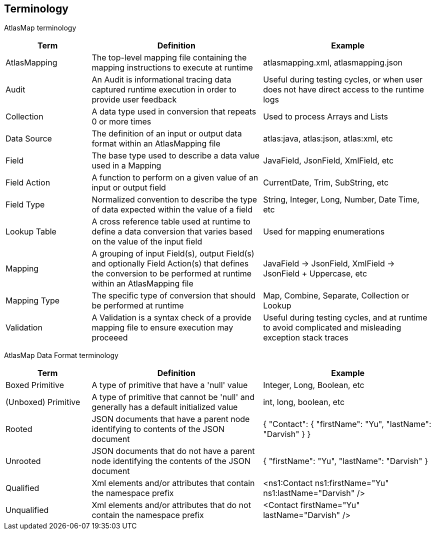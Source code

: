 
[[terminology]]
== Terminology

AtlasMap terminology 

[cols="1,2,2", options="header"] 
|===
|Term
|Definition
|Example

|AtlasMapping
|The top-level mapping file containing the mapping instructions to execute at runtime
|atlasmapping.xml, atlasmapping.json 

|Audit
|An Audit is informational tracing data captured runtime execution in order to provide user feedback
|Useful during testing cycles, or when user does not have direct access to the runtime logs

|Collection
|A data type used in conversion that repeats 0 or more times
|Used to process Arrays and Lists

|Data Source
|The definition of an input or output data format within an AtlasMapping file
|atlas:java, atlas:json, atlas:xml, etc

|Field
|The base type used to describe a data value used in a Mapping 
|JavaField, JsonField, XmlField, etc

|Field Action
|A function to perform on a given value of an input or output field
|CurrentDate, Trim, SubString, etc

|Field Type
|Normalized convention to describe the type of data expected within the value of a field
|String, Integer, Long, Number, Date Time, etc

|Lookup Table
|A cross reference table used at runtime to define a data conversion that varies based on the value of the input field
|Used for mapping enumerations

|Mapping
|A grouping of input Field(s), output Field(s) and optionally Field Action(s) that defines the conversion to be performed at runtime within an AtlasMapping file
|JavaField -> JsonField, XmlField -> JsonField + Uppercase, etc

|Mapping Type
|The specific type of conversion that should be performed at runtime
|Map, Combine, Separate, Collection or Lookup

|Validation
|A Validation is a syntax check of a provide mapping file to ensure execution may proceeed
|Useful during testing cycles, and at runtime to avoid complicated and misleading exception stack traces

|===



AtlasMap Data Format terminology 

[cols="1,2,2", options="header"] 
|===
|Term
|Definition
|Example

|Boxed Primitive
|A type of primitive that have a 'null' value
| Integer, Long, Boolean, etc

|(Unboxed) Primitive
|A type of primitive that cannot be 'null' and generally has a default initialized value
| int, long, boolean, etc

|Rooted
|JSON documents that have a parent node identifying to contents of the JSON document
| { "Contact": { "firstName": "Yu", "lastName": "Darvish" } }

|Unrooted
|JSON documents that do not have a parent node identifying the contents of the JSON document
| { "firstName": "Yu", "lastName": "Darvish" }

|Qualified
|Xml elements and/or attributes that contain the namespace prefix
| <ns1:Contact ns1:firstName="Yu" ns1:lastName="Darvish" />

|Unqualified
|Xml elements and/or attributes that do not contain the namespace prefix 
| <Contact firstName="Yu" lastName="Darvish" />

|===